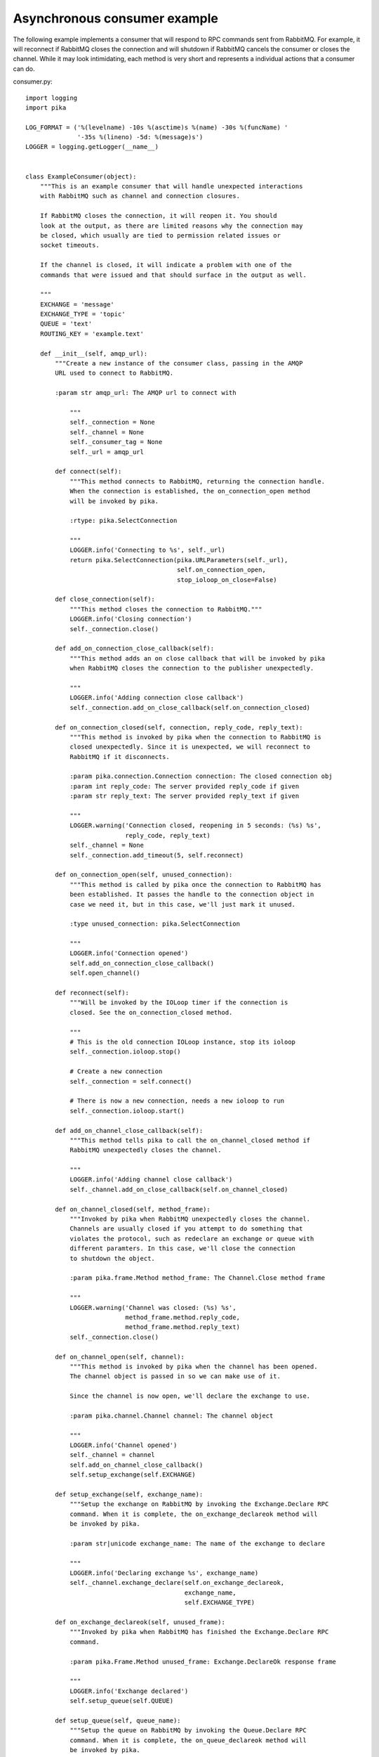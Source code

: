 Asynchronous consumer example
=============================
The following example implements a consumer that will respond to RPC commands sent from RabbitMQ. For example, it will reconnect if RabbitMQ closes the connection and will shutdown if RabbitMQ cancels the consumer or closes the channel. While it may look intimidating, each method is very short and represents a individual actions that a consumer can do.

consumer.py::

    import logging
    import pika

    LOG_FORMAT = ('%(levelname) -10s %(asctime)s %(name) -30s %(funcName) '
                  '-35s %(lineno) -5d: %(message)s')
    LOGGER = logging.getLogger(__name__)


    class ExampleConsumer(object):
        """This is an example consumer that will handle unexpected interactions
        with RabbitMQ such as channel and connection closures.

        If RabbitMQ closes the connection, it will reopen it. You should
        look at the output, as there are limited reasons why the connection may
        be closed, which usually are tied to permission related issues or
        socket timeouts.

        If the channel is closed, it will indicate a problem with one of the
        commands that were issued and that should surface in the output as well.

        """
        EXCHANGE = 'message'
        EXCHANGE_TYPE = 'topic'
        QUEUE = 'text'
        ROUTING_KEY = 'example.text'

        def __init__(self, amqp_url):
            """Create a new instance of the consumer class, passing in the AMQP
            URL used to connect to RabbitMQ.

            :param str amqp_url: The AMQP url to connect with

                """
                self._connection = None
                self._channel = None
                self._consumer_tag = None
                self._url = amqp_url

            def connect(self):
                """This method connects to RabbitMQ, returning the connection handle.
                When the connection is established, the on_connection_open method
                will be invoked by pika.

                :rtype: pika.SelectConnection

                """
                LOGGER.info('Connecting to %s', self._url)
                return pika.SelectConnection(pika.URLParameters(self._url),
                                             self.on_connection_open,
                                             stop_ioloop_on_close=False)

            def close_connection(self):
                """This method closes the connection to RabbitMQ."""
                LOGGER.info('Closing connection')
                self._connection.close()

            def add_on_connection_close_callback(self):
                """This method adds an on close callback that will be invoked by pika
                when RabbitMQ closes the connection to the publisher unexpectedly.

                """
                LOGGER.info('Adding connection close callback')
                self._connection.add_on_close_callback(self.on_connection_closed)

            def on_connection_closed(self, connection, reply_code, reply_text):
                """This method is invoked by pika when the connection to RabbitMQ is
                closed unexpectedly. Since it is unexpected, we will reconnect to
                RabbitMQ if it disconnects.

                :param pika.connection.Connection connection: The closed connection obj
                :param int reply_code: The server provided reply_code if given
                :param str reply_text: The server provided reply_text if given

                """
                LOGGER.warning('Connection closed, reopening in 5 seconds: (%s) %s',
                               reply_code, reply_text)
                self._channel = None
                self._connection.add_timeout(5, self.reconnect)

            def on_connection_open(self, unused_connection):
                """This method is called by pika once the connection to RabbitMQ has
                been established. It passes the handle to the connection object in
                case we need it, but in this case, we'll just mark it unused.

                :type unused_connection: pika.SelectConnection

                """
                LOGGER.info('Connection opened')
                self.add_on_connection_close_callback()
                self.open_channel()

            def reconnect(self):
                """Will be invoked by the IOLoop timer if the connection is
                closed. See the on_connection_closed method.

                """
                # This is the old connection IOLoop instance, stop its ioloop
                self._connection.ioloop.stop()

                # Create a new connection
                self._connection = self.connect()

                # There is now a new connection, needs a new ioloop to run
                self._connection.ioloop.start()

            def add_on_channel_close_callback(self):
                """This method tells pika to call the on_channel_closed method if
                RabbitMQ unexpectedly closes the channel.

                """
                LOGGER.info('Adding channel close callback')
                self._channel.add_on_close_callback(self.on_channel_closed)

            def on_channel_closed(self, method_frame):
                """Invoked by pika when RabbitMQ unexpectedly closes the channel.
                Channels are usually closed if you attempt to do something that
                violates the protocol, such as redeclare an exchange or queue with
                different paramters. In this case, we'll close the connection
                to shutdown the object.

                :param pika.frame.Method method_frame: The Channel.Close method frame

                """
                LOGGER.warning('Channel was closed: (%s) %s',
                               method_frame.method.reply_code,
                               method_frame.method.reply_text)
                self._connection.close()

            def on_channel_open(self, channel):
                """This method is invoked by pika when the channel has been opened.
                The channel object is passed in so we can make use of it.

                Since the channel is now open, we'll declare the exchange to use.

                :param pika.channel.Channel channel: The channel object

                """
                LOGGER.info('Channel opened')
                self._channel = channel
                self.add_on_channel_close_callback()
                self.setup_exchange(self.EXCHANGE)

            def setup_exchange(self, exchange_name):
                """Setup the exchange on RabbitMQ by invoking the Exchange.Declare RPC
                command. When it is complete, the on_exchange_declareok method will
                be invoked by pika.

                :param str|unicode exchange_name: The name of the exchange to declare

                """
                LOGGER.info('Declaring exchange %s', exchange_name)
                self._channel.exchange_declare(self.on_exchange_declareok,
                                               exchange_name,
                                               self.EXCHANGE_TYPE)

            def on_exchange_declareok(self, unused_frame):
                """Invoked by pika when RabbitMQ has finished the Exchange.Declare RPC
                command.

                :param pika.Frame.Method unused_frame: Exchange.DeclareOk response frame

                """
                LOGGER.info('Exchange declared')
                self.setup_queue(self.QUEUE)

            def setup_queue(self, queue_name):
                """Setup the queue on RabbitMQ by invoking the Queue.Declare RPC
                command. When it is complete, the on_queue_declareok method will
                be invoked by pika.

                :param str|unicode queue_name: The name of the queue to declare.

                """
                LOGGER.info('Declaring queue %s', queue_name)
                self._channel.queue_declare(self.on_queue_declareok, queue_name)

            def on_queue_declareok(self, method_frame):
                """Method invoked by pika when the Queue.Declare RPC call made in
                setup_queue has completed. In this method we will bind the queue
                and exchange together with the routing key by issuing the Queue.Bind
                RPC command. When this command is complete, the on_bindok method will
                be invoked by pika.

                :param pika.frame.Method method_frame: The Queue.DeclareOk frame

                """
                LOGGER.info('Binding %s to %s with %s',
                            self.EXCHANGE, self.QUEUE, self.ROUTING_KEY)
                self._channel.queue_bind(self.on_bindok, self.QUEUE,
                                         self.EXCHANGE, self.ROUTING_KEY)

            def add_on_cancel_callback(self):
                """Add a callback that will be invoked if RabbitMQ cancels the consumer
                for some reason. If RabbitMQ does cancel the consumer,
                on_consumer_cancelled will be invoked by pika.

                """
                LOGGER.info('Adding consumer cancellation callback')
                self._channel.add_on_cancel_callback(self.on_consumer_cancelled)

            def on_consumer_cancelled(self, method_frame):
                """Invoked by pika when RabbitMQ sends a Basic.Cancel for a consumer
                receiving messages.

                :param pika.frame.Method method_frame: The Basic.Cancel frame

                """
                LOGGER.info('Consumer was cancelled remotely, shutting down: %r',
                            method_frame)
                self._channel.close()

            def acknowledge_message(self, delivery_tag):
                """Acknowledge the message delivery from RabbitMQ by sending a
                Basic.Ack RPC method for the delivery tag.

                :param int delivery_tag: The delivery tag from the Basic.Deliver frame

                """
                LOGGER.info('Acknowledging message %s', delivery_tag)
                self._channel.basic_ack(delivery_tag)

            def on_message(self, unused_channel, basic_deliver, properties, body):
                """Invoked by pika when a message is delivered from RabbitMQ. The
                channel is passed for your convenience. The basic_deliver object that
                is passed in carries the exchange, routing key, delivery tag and
                a redelivered flag for the message. The properties passed in is an
                instance of BasicProperties with the message properties and the body
                is the message that was sent.

                :param pika.channel.Channel unused_channel: The channel object
                :param pika.Spec.Basic.Deliver: basic_deliver method
                :param pika.Spec.BasicProperties: properties
                :param str|unicode body: The message body

                """
                LOGGER.info('Received message # %s from %s: %s',
                            basic_deliver.delivery_tag, properties.app_id, body)
                self.acknowledge_message(basic_deliver.delivery_tag)

            def on_cancelok(self, unused_frame):
                """This method is invoked by pika when RabbitMQ acknowledges the
                cancellation of a consumer. At this point we will close the connection
                which will automatically close the channel if it's open.

                :param pika.frame.Method unused_frame: The Basic.CancelOk frame

                """
                LOGGER.info('RabbitMQ acknowledged the cancellation of the consumer')
                self.close_connection()

            def stop_consuming(self):
                """Tell RabbitMQ that you would like to stop consuming by sending the
                Basic.Cancel RPC command.

                """
                LOGGER.info('Sending a Basic.Cancel RPC command to RabbitMQ')
                self._channel.basic_cancel(self.on_cancelok, self._consumer_tag)

            def start_consuming(self):
                """This method sets up the consumer by first calling
                add_on_cancel_callback so that the object is notified if RabbitMQ
                cancels the consumer. It then issues the Basic.Consume RPC command
                which returns the consumer tag that is used to uniquely identify the
                consumer with RabbitMQ. We keep the value to use it when we want to
                cancel consuming. The on_message method is passed in as a callback pika
                will invoke when a message is fully received.

                """
                LOGGER.info('Issuing consumer related RPC commands')
                self.add_on_cancel_callback()
                self._consumer_tag = self._channel.basic_consume(self.on_message,
                                                                 self.QUEUE)

            def on_bindok(self, unused_frame):
                """Invoked by pika when the Queue.Bind method has completed. At this
                point we will start consuming messages by calling start_consuming
                which will invoke the needed RPC commands to start the process.

                :param pika.frame.Method unused_frame: The Queue.BindOk response frame

                """
                LOGGER.info('Queue bound')
                self.start_consuming()

            def close_channel(self):
                """Call to close the channel with RabbitMQ cleanly by issuing the
                Channel.Close RPC command.

                """
                LOGGER.info('Closing the channel')
                self._channel.close()

            def open_channel(self):
                """Open a new channel with RabbitMQ by issuing the Channel.Open RPC
                command. When RabbitMQ responds that the channel is open, the
                on_channel_open callback will be invoked by pika.

                """
                LOGGER.info('Creating a new channel')
                self._connection.channel(on_open_callback=self.on_channel_open)

            def run(self):
                """Run the example consumer by connecting to RabbitMQ and then
                starting the IOLoop to block and allow the SelectConnection to operate.

                """
                self._connection = self.connect()
                self._connection.ioloop.start()

            def stop(self):
                """Cleanly shutdown the connection to RabbitMQ by stopping the consumer
                with RabbitMQ. When RabbitMQ confirms the cancellation, on_cancelok
                will be invoked by pika, which will then closing the channel and
                connection. The IOLoop is started again because this method is invoked
                when CTRL-C is pressed raising a KeyboardInterrupt exception. This
                exception stops the IOLoop which needs to be running for pika to
                communicate with RabbitMQ. All of the commands issued prior to starting
                the IOLoop will be buffered but not processed.

                """
                LOGGER.info('Stopping')
                self.stop_consuming()
                self._connection.ioloop.start()


        def main():
            logging.basicConfig(level=logging.INFO, format=LOG_FORMAT)
            example = ExampleConsumer('amqp://guest:guest@localhost:5672/%2F')
            try:
                example.run()
            except KeyboardInterrupt:
                example.stop()


        if __name__ == '__main__':
            main()
